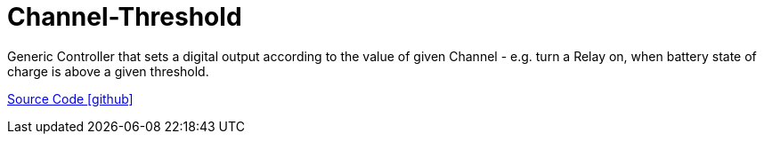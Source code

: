 = Channel-Threshold

Generic Controller that sets a digital output according to the value of given Channel - e.g. turn a Relay on, when battery state of charge is above a given threshold.

https://github.com/OpenEMS/openems/tree/develop/io.openems.edge.controller.channelthreshold[Source Code icon:github[]]